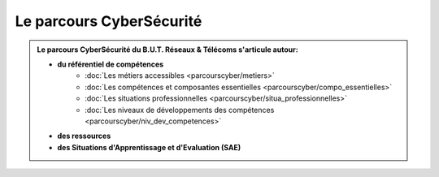 .. _parcours_cyber:

Le parcours CyberSécurité
=========================

.. admonition:: Le parcours CyberSécurité du B.U.T. Réseaux & Télécoms s'articule autour:

   * **du référentiel de compétences**
      - :doc:`Les métiers accessibles <parcourscyber/metiers>`
      - :doc:`Les compétences et composantes essentielles <parcourscyber/compo_essentielles>`
      - :doc:`Les situations professionnelles <parcourscyber/situa_professionnelles>`
      - :doc:`Les niveaux de développements des compétences <parcourscyber/niv_dev_competences>`

   * **des ressources**

   * **des Situations d'Apprentissage et d'Evaluation (SAE)**


